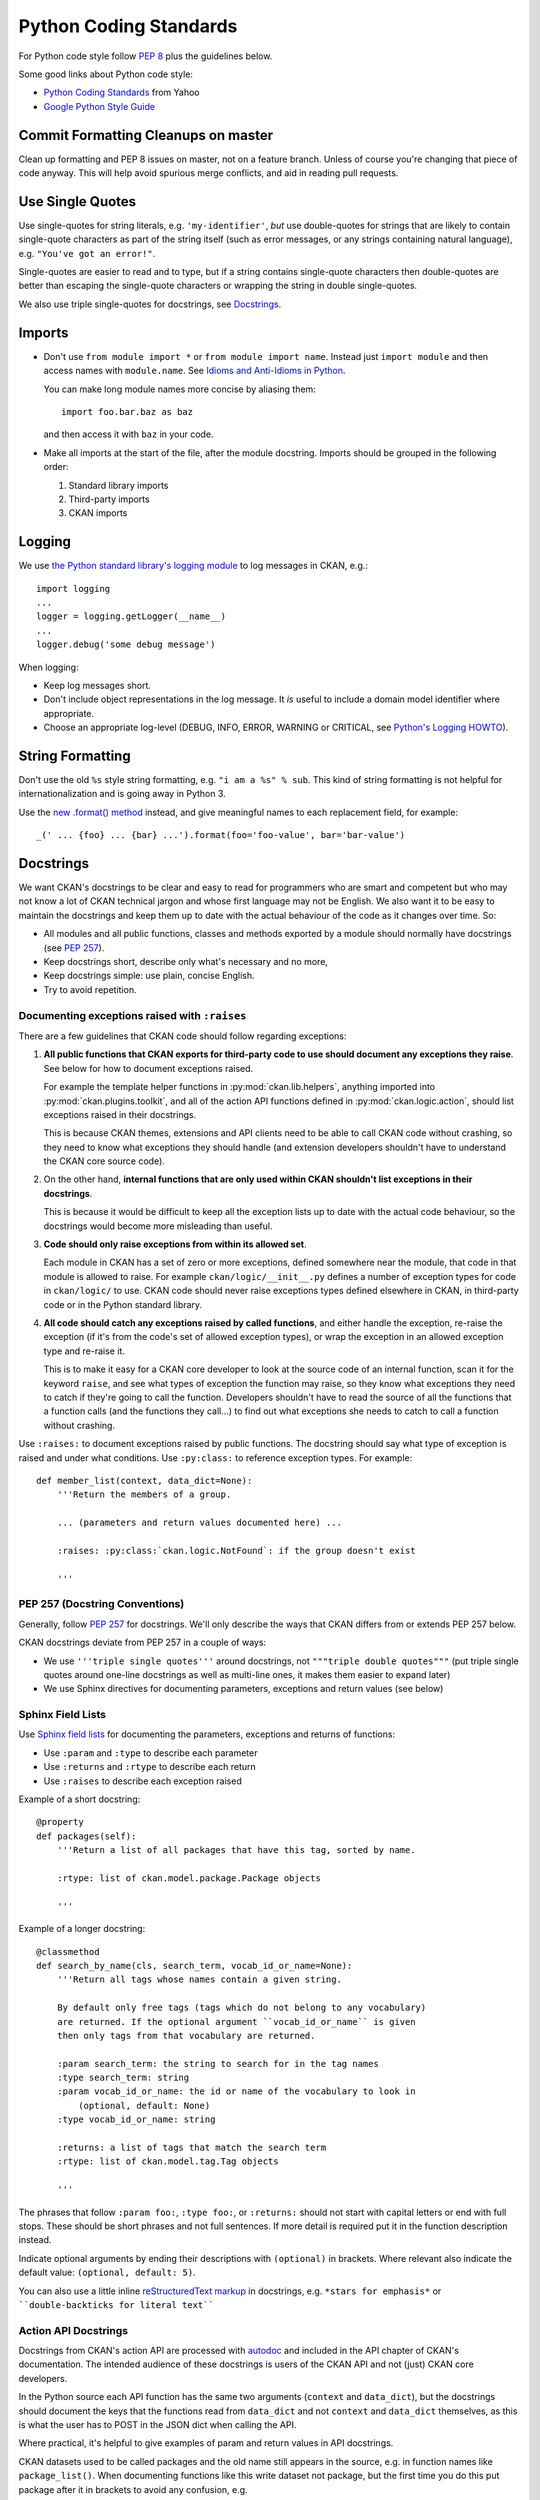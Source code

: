 =======================
Python Coding Standards
=======================

For Python code style follow `PEP 8`_ plus the guidelines below.

.. _PEP 8: http://www.python.org/dev/peps/pep-0008/

Some good links about Python code style:

- `Python Coding Standards <http://lists.osafoundation.org/pipermail/dev/2003-March/000479.html>`_ from Yahoo
- `Google Python Style Guide <http://google-styleguide.googlecode.com/svn/trunk/pyguide.html>`_


Commit Formatting Cleanups on master
------------------------------------

Clean up formatting and PEP 8 issues on master, not on a feature branch.
Unless of course you're changing that piece of code anyway.  This will help
avoid spurious merge conflicts, and aid in reading pull requests.


Use Single Quotes
-----------------

Use single-quotes for string literals, e.g. ``'my-identifier'``, *but* use
double-quotes for strings that are likely to contain single-quote characters as
part of the string itself (such as error messages, or any strings containing
natural language), e.g.  ``"You've got an error!"``.

Single-quotes are easier to read and to type, but if a string contains
single-quote characters then double-quotes are better than escaping the
single-quote characters or wrapping the string in double single-quotes.

We also use triple single-quotes for docstrings, see `Docstrings`_.

.. _imports:

Imports
-------

- Don't use ``from module import *`` or ``from module import name``. Instead
  just ``import module`` and then access names with ``module.name``.
  See `Idioms and Anti-Idioms in Python`_.

  You can make long module names more concise by aliasing them::
  
    import foo.bar.baz as baz

  and then access it with ``baz`` in your code. 

- Make all imports at the start of the file, after the module docstring.
  Imports should be grouped in the following order:

  1. Standard library imports
  2. Third-party imports
  3. CKAN imports

.. _Idioms and Anti-Idioms in Python: http://docs.python.org/2/howto/doanddont.html

Logging
-------

We use `the Python standard library's logging module <http://docs.python.org/2.6/library/logging.html>`_
to log messages in CKAN, e.g.::

    import logging
    ...
    logger = logging.getLogger(__name__)
    ...
    logger.debug('some debug message')

When logging:

- Keep log messages short.

- Don't include object representations in the log message.  It *is* useful
  to include a domain model identifier where appropriate.

- Choose an appropriate log-level (DEBUG, INFO, ERROR, WARNING or CRITICAL,
  see `Python's Logging HOWTO`_).

.. _Python's Logging HOWTO: http://docs.python.org/2/howto/logging.html

String Formatting
------------------

Don't use the old ``%s`` style string formatting, e.g. ``"i am a %s" % sub``.
This kind of string formatting is not helpful for internationalization and is
going away in Python 3.

Use the `new .format() method`_ instead, and give meaningful names to each
replacement field, for example::

  _(' ... {foo} ... {bar} ...').format(foo='foo-value', bar='bar-value')

.. _new .format() method: http://docs.python.org/2/library/stdtypes.html#str.format

.. _docstrings:

Docstrings
----------

.. _PEP 257: http://www.python.org/dev/peps/pep-0257/

We want CKAN's docstrings to be clear and easy to read for programmers who are
smart and competent but who may not know a lot of CKAN technical jargon and
whose first language may not be English. We also want it to be easy to maintain
the docstrings and keep them up to date with the actual behaviour of the code
as it changes over time. So:

- All modules and all public functions, classes and methods exported by a
  module should normally have docstrings (see `PEP 257`_).
- Keep docstrings short, describe only what's necessary and no more,
- Keep docstrings simple: use plain, concise English.
- Try to avoid repetition.


Documenting exceptions raised with ``:raises``
``````````````````````````````````````````````

There are a few guidelines that CKAN code should follow regarding exceptions:

1. **All public functions that CKAN exports for third-party code to use
   should document any exceptions they raise**. See below for how to document
   exceptions raised.

   For example the template helper functions in :py:mod:`ckan.lib.helpers`,
   anything imported into :py:mod:`ckan.plugins.toolkit`, and all of the
   action API functions defined in :py:mod:`ckan.logic.action`, should list
   exceptions raised in their docstrings.

   This is because CKAN themes, extensions and API clients need to be able to
   call CKAN code without crashing, so they need to know what exceptions they
   should handle (and extension developers shouldn't have to understand the
   CKAN core source code).

2. On the other hand, **internal functions that are only used within CKAN
   shouldn't list exceptions in their docstrings**.

   This is because it would be difficult to keep all the exception lists up to
   date with the actual code behaviour, so the docstrings would become more
   misleading than useful.

3. **Code should only raise exceptions from within its allowed set**.

   Each module in CKAN has a set of zero or more exceptions, defined somewhere
   near the module, that code in that module is allowed to raise. For example
   ``ckan/logic/__init__.py`` defines a number of exception types for code
   in ``ckan/logic/`` to use. CKAN code should never raise exceptions types
   defined elsewhere in CKAN, in third-party code or in the Python standard
   library.

4. **All code should catch any exceptions raised by called functions**, and
   either handle the exception, re-raise the exception (if it's from the code's
   set of allowed exception types), or wrap the exception in an allowed
   exception type and re-raise it.

   This is to make it easy for a CKAN core developer to look at the source code
   of an internal function, scan it for the keyword ``raise``, and see what
   types of exception the function may raise, so they know what exceptions they
   need to catch if they're going to call the function. Developers shouldn't
   have to read the source of all the functions that a function calls (and
   the functions they call...) to find out what exceptions she needs to catch
   to call a function without crashing.

.. todo::

   Insert examples of how to re-raise and how to wrap-and-re-raise an
   exception.

Use ``:raises:`` to document exceptions raised by public functions. The
docstring should say what type of exception is raised and under what
conditions. Use ``:py:class:`` to reference exception types. For example::

    def member_list(context, data_dict=None):
        '''Return the members of a group.

        ... (parameters and return values documented here) ...

        :raises: :py:class:`ckan.logic.NotFound`: if the group doesn't exist

        '''



PEP 257 (Docstring Conventions)
```````````````````````````````

Generally, follow `PEP 257`_ for docstrings. We'll only describe the ways that
CKAN differs from or extends PEP 257 below.

CKAN docstrings deviate from PEP 257 in a couple of ways:

- We use ``'''triple single quotes'''`` around docstrings, not ``"""triple
  double quotes"""`` (put triple single quotes around one-line docstrings as
  well as multi-line ones, it makes them easier to expand later)
- We use Sphinx directives for documenting parameters, exceptions and return
  values (see below)

Sphinx Field Lists
``````````````````

Use `Sphinx field lists`_ for documenting the parameters, exceptions and
returns of functions:

- Use ``:param`` and ``:type`` to describe each parameter
- Use ``:returns`` and ``:rtype`` to describe each return
- Use ``:raises`` to describe each exception raised

Example of a short docstring:

::

    @property
    def packages(self):
        '''Return a list of all packages that have this tag, sorted by name.

        :rtype: list of ckan.model.package.Package objects

        '''

Example of a longer docstring:

::

    @classmethod
    def search_by_name(cls, search_term, vocab_id_or_name=None):
        '''Return all tags whose names contain a given string.

        By default only free tags (tags which do not belong to any vocabulary)
        are returned. If the optional argument ``vocab_id_or_name`` is given
        then only tags from that vocabulary are returned.

        :param search_term: the string to search for in the tag names
        :type search_term: string
        :param vocab_id_or_name: the id or name of the vocabulary to look in
            (optional, default: None)
        :type vocab_id_or_name: string

        :returns: a list of tags that match the search term
        :rtype: list of ckan.model.tag.Tag objects

        '''


The phrases that follow ``:param foo:``, ``:type foo:``, or ``:returns:``
should not start with capital letters or end with full stops. These should be
short phrases and not full sentences. If more detail is required put it in the
function description instead.

Indicate optional arguments by ending their descriptions with ``(optional)`` in
brackets. Where relevant also indicate the default value: ``(optional, default:
5)``.

.. _Sphinx field lists: http://sphinx.pocoo.org/markup/desc.html#info-field-lists

You can also use a little inline `reStructuredText markup`_ in docstrings, e.g.
``*stars for emphasis*`` or ````double-backticks for literal text````

.. _reStructuredText markup: http://docutils.sourceforge.net/docs/user/rst/quickref.html#inline-markup

.. _Action API Docstrings:

Action API Docstrings
`````````````````````

Docstrings from CKAN's action API are processed with `autodoc`_ and
included in the API chapter of CKAN's documentation. The intended audience of
these docstrings is users of the CKAN API and not (just) CKAN core developers.

In the Python source each API function has the same two arguments (``context``
and ``data_dict``), but the docstrings should document the keys that the
functions read from ``data_dict`` and not ``context`` and ``data_dict``
themselves, as this is what the user has to POST in the JSON dict when calling
the API.

Where practical, it's helpful to give examples of param and return values in
API docstrings.

CKAN datasets used to be called packages and the old name still appears in the
source, e.g. in function names like ``package_list()``. When documenting
functions like this write dataset not package, but the first time you do this
put package after it in brackets to avoid any confusion, e.g.

::

    def package_show(context, data_dict):
        '''Return the metadata of a dataset (package) and its resources.

Example of a ckan.logic.action API docstring:

::

    def vocabulary_create(context, data_dict):
        '''Create a new tag vocabulary.

        You must be a sysadmin to create vocabularies.

        :param name: the name of the new vocabulary, e.g. ``'Genre'``
        :type name: string
        :param tags: the new tags to add to the new vocabulary, for the format of
            tag dictionaries see ``tag_create()``
        :type tags: list of tag dictionaries

        :returns: the newly-created vocabulary
        :rtype: dictionary

        '''

.. _Autodoc: http://sphinx.pocoo.org/ext/autodoc.html


Some Helpful Tools for Python Code Quality
------------------------------------------

There are various tools that can help you to check your Python code for PEP8
conformance and general code quality. We recommend using them.

* `pep8`_ checks your Python code against some of the style conventions in PEP
  8. As mentioned above, only perform style clean-ups on master to help avoid
  spurious merge conflicts.

* `pylint`_ analyzes Python source code looking for bugs and signs of poor
  quality.

* `pyflakes`_ also analyzes Python programs to detect errors.

* `flake8`_ combines both pep8 and pyflakes into a single tool.

* `Syntastic`_ is a Vim plugin with support for flake8, pyflakes and pylint.

.. _pep8: http://pypi.python.org/pypi/pep8
.. _pylint: http://www.logilab.org/857
.. _pyflakes: http://pypi.python.org/pypi/pyflakes
.. _flake8: http://pypi.python.org/pypi/flake8
.. _Syntastic: https://github.com/scrooloose/syntastic
